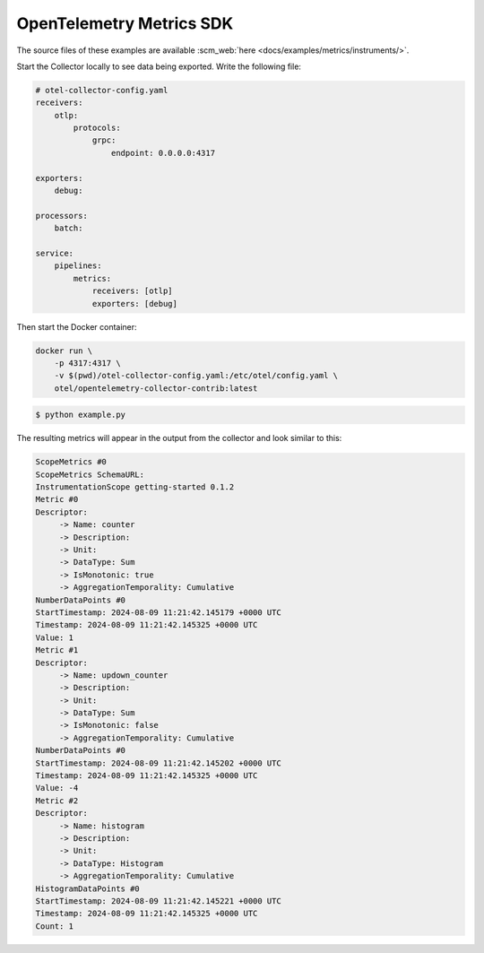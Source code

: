 OpenTelemetry Metrics SDK
=========================

The source files of these examples are available :scm_web:`here <docs/examples/metrics/instruments/>`.

Start the Collector locally to see data being exported. Write the following file:

.. code-block:: yaml

    # otel-collector-config.yaml
    receivers:
        otlp:
            protocols:
                grpc:
                    endpoint: 0.0.0.0:4317

    exporters:
        debug:

    processors:
        batch:

    service:
        pipelines:
            metrics:
                receivers: [otlp]
                exporters: [debug]
  
Then start the Docker container:

.. code-block:: sh

    docker run \
        -p 4317:4317 \
        -v $(pwd)/otel-collector-config.yaml:/etc/otel/config.yaml \
        otel/opentelemetry-collector-contrib:latest

.. code-block:: sh

    $ python example.py

The resulting metrics will appear in the output from the collector and look similar to this:

.. code-block:: sh

    ScopeMetrics #0
    ScopeMetrics SchemaURL:
    InstrumentationScope getting-started 0.1.2
    Metric #0
    Descriptor:
         -> Name: counter
         -> Description:
         -> Unit:
         -> DataType: Sum
         -> IsMonotonic: true
         -> AggregationTemporality: Cumulative
    NumberDataPoints #0
    StartTimestamp: 2024-08-09 11:21:42.145179 +0000 UTC
    Timestamp: 2024-08-09 11:21:42.145325 +0000 UTC
    Value: 1
    Metric #1
    Descriptor:
         -> Name: updown_counter
         -> Description:
         -> Unit:
         -> DataType: Sum
         -> IsMonotonic: false
         -> AggregationTemporality: Cumulative
    NumberDataPoints #0
    StartTimestamp: 2024-08-09 11:21:42.145202 +0000 UTC
    Timestamp: 2024-08-09 11:21:42.145325 +0000 UTC
    Value: -4
    Metric #2
    Descriptor:
         -> Name: histogram
         -> Description:
         -> Unit:
         -> DataType: Histogram
         -> AggregationTemporality: Cumulative
    HistogramDataPoints #0
    StartTimestamp: 2024-08-09 11:21:42.145221 +0000 UTC
    Timestamp: 2024-08-09 11:21:42.145325 +0000 UTC
    Count: 1
